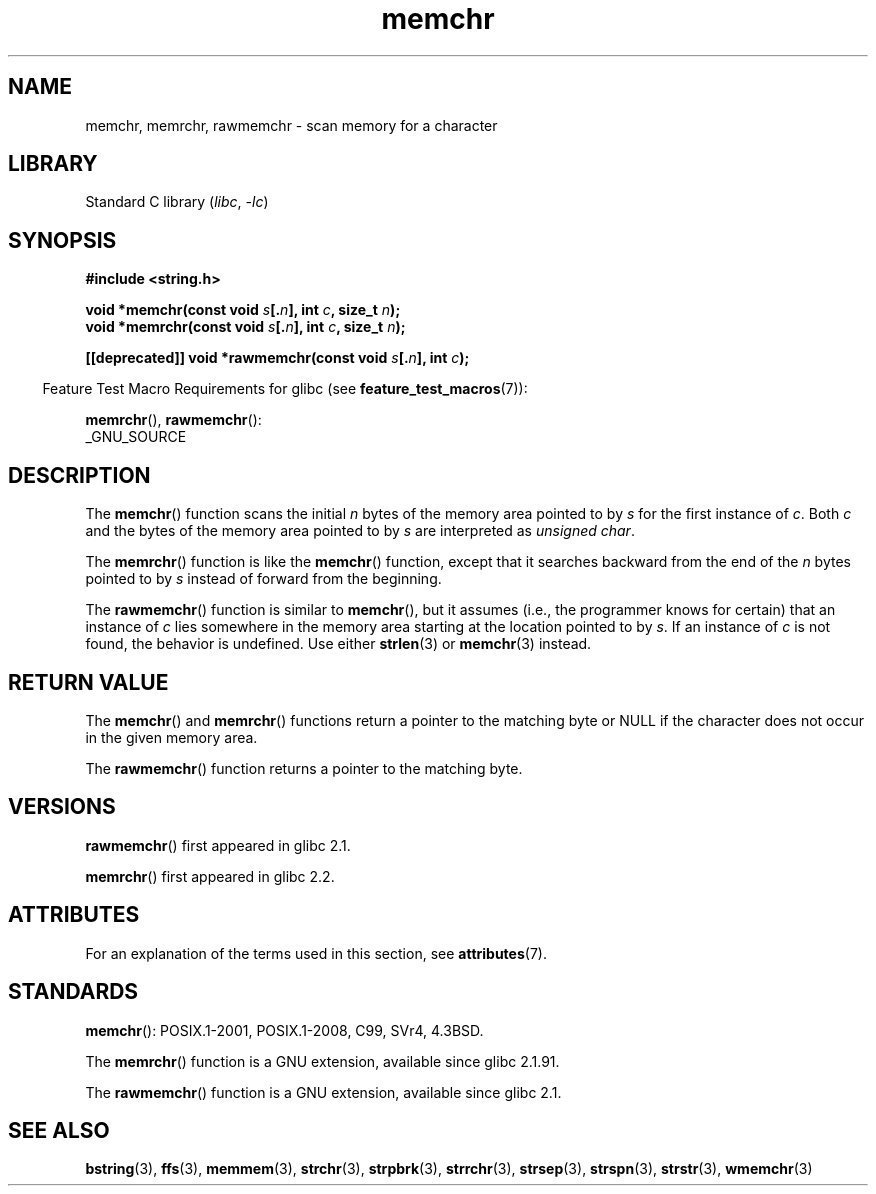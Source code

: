 '\" t
.\" Copyright 1993 David Metcalfe (david@prism.demon.co.uk)
.\" and Copyright (c) 2008 Linux Foundation, written by Michael Kerrisk
.\"     <mtk.manpages@gmail.com>
.\"
.\" SPDX-License-Identifier: Linux-man-pages-copyleft
.\"
.\" Modified Mon Apr 12 12:49:57 1993, David Metcalfe
.\" Modified Sat Jul 24 18:56:22 1993, Rik Faith (faith@cs.unc.edu)
.\" Modified Wed Feb 20 21:09:36 2002, Ian Redfern (redferni@logica.com)
.\" 2008-07-09, mtk, add rawmemchr()
.\"
.TH memchr 3 2023-01-05 "Linux man-pages 6.03"
.SH NAME
memchr, memrchr, rawmemchr \- scan memory for a character
.SH LIBRARY
Standard C library
.RI ( libc ", " \-lc )
.SH SYNOPSIS
.nf
.B #include <string.h>
.PP
.BI "void *memchr(const void " s [. n "], int " c ", size_t " n );
.BI "void *memrchr(const void " s [. n "], int " c ", size_t " n );
.PP
.BI "[[deprecated]] void *rawmemchr(const void " s [. n "], int " c );
.fi
.PP
.RS -4
Feature Test Macro Requirements for glibc (see
.BR feature_test_macros (7)):
.RE
.PP
.BR memrchr (),
.BR rawmemchr ():
.nf
    _GNU_SOURCE
.fi
.SH DESCRIPTION
The
.BR memchr ()
function scans the initial
.I n
bytes of the memory
area pointed to by
.I s
for the first instance of
.IR c .
Both
.I c
and the bytes of the memory area pointed to by
.I s
are interpreted as
.IR "unsigned char" .
.PP
The
.BR memrchr ()
function is like the
.BR memchr ()
function,
except that it searches backward from the end of the
.I n
bytes pointed to by
.I s
instead of forward from the beginning.
.PP
The
.BR rawmemchr ()
function is similar to
.BR memchr (),
but it assumes
(i.e., the programmer knows for certain)
that an instance of
.I c
lies somewhere in the memory area starting at the location pointed to by
.IR s .
If an instance of
.I c
is not found, the behavior is undefined.
Use either
.BR strlen (3)
or
.BR memchr (3)
instead.
.SH RETURN VALUE
The
.BR memchr ()
and
.BR memrchr ()
functions return a pointer
to the matching byte or NULL if the character does not occur in
the given memory area.
.PP
The
.BR rawmemchr ()
function returns a pointer to the matching byte.
.SH VERSIONS
.BR rawmemchr ()
first appeared in glibc 2.1.
.PP
.BR memrchr ()
first appeared in glibc 2.2.
.SH ATTRIBUTES
For an explanation of the terms used in this section, see
.BR attributes (7).
.ad l
.nh
.TS
allbox;
lbx lb lb
l l l.
Interface	Attribute	Value
T{
.BR memchr (),
.BR memrchr (),
.BR rawmemchr ()
T}	Thread safety	MT-Safe
.TE
.hy
.ad
.sp 1
.SH STANDARDS
.BR memchr ():
POSIX.1-2001, POSIX.1-2008, C99, SVr4, 4.3BSD.
.PP
The
.BR memrchr ()
function is a GNU extension, available since glibc 2.1.91.
.PP
The
.BR rawmemchr ()
function is a GNU extension, available since glibc 2.1.
.SH SEE ALSO
.BR bstring (3),
.BR ffs (3),
.BR memmem (3),
.BR strchr (3),
.BR strpbrk (3),
.BR strrchr (3),
.BR strsep (3),
.BR strspn (3),
.BR strstr (3),
.BR wmemchr (3)
